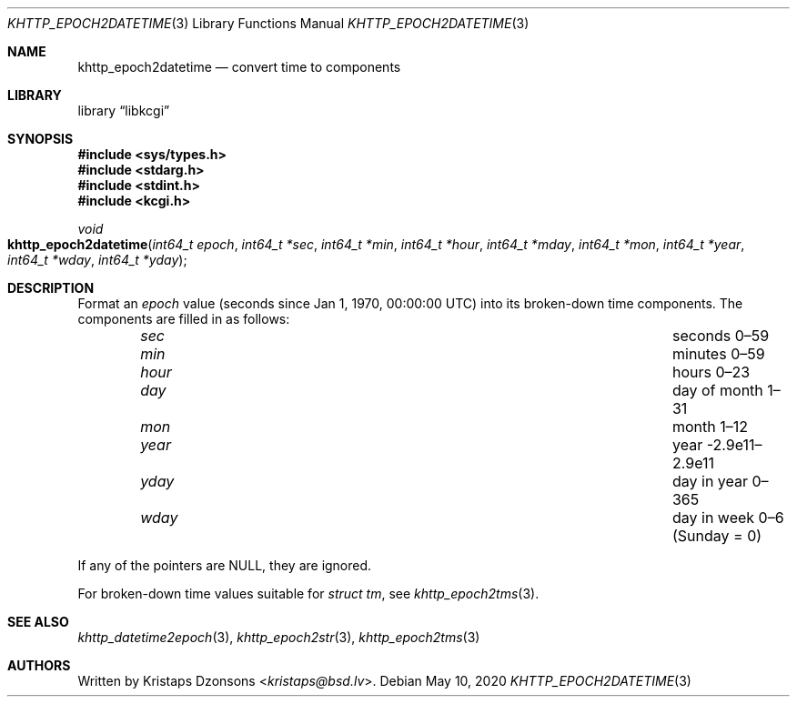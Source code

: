 .\"	$Id: khttp_epoch2datetime.3,v 1.2 2020/05/10 16:25:05 kristaps Exp $
.\"
.\" Copyright (c) 2020 Kristaps Dzonsons <kristaps@bsd.lv>
.\"
.\" Permission to use, copy, modify, and distribute this software for any
.\" purpose with or without fee is hereby granted, provided that the above
.\" copyright notice and this permission notice appear in all copies.
.\"
.\" THE SOFTWARE IS PROVIDED "AS IS" AND THE AUTHOR DISCLAIMS ALL WARRANTIES
.\" WITH REGARD TO THIS SOFTWARE INCLUDING ALL IMPLIED WARRANTIES OF
.\" MERCHANTABILITY AND FITNESS. IN NO EVENT SHALL THE AUTHOR BE LIABLE FOR
.\" ANY SPECIAL, DIRECT, INDIRECT, OR CONSEQUENTIAL DAMAGES OR ANY DAMAGES
.\" WHATSOEVER RESULTING FROM LOSS OF USE, DATA OR PROFITS, WHETHER IN AN
.\" ACTION OF CONTRACT, NEGLIGENCE OR OTHER TORTIOUS ACTION, ARISING OUT OF
.\" OR IN CONNECTION WITH THE USE OR PERFORMANCE OF THIS SOFTWARE.
.\"
.Dd $Mdocdate: May 10 2020 $
.Dt KHTTP_EPOCH2DATETIME 3
.Os
.Sh NAME
.Nm khttp_epoch2datetime
.Nd convert time to components
.Sh LIBRARY
.Lb libkcgi
.Sh SYNOPSIS
.In sys/types.h
.In stdarg.h
.In stdint.h
.In kcgi.h
.Ft void
.Fo khttp_epoch2datetime
.Fa "int64_t epoch"
.Fa "int64_t *sec"
.Fa "int64_t *min"
.Fa "int64_t *hour"
.Fa "int64_t *mday"
.Fa "int64_t *mon"
.Fa "int64_t *year"
.Fa "int64_t *wday"
.Fa "int64_t *yday"
.Fc
.Sh DESCRIPTION
Format an
.Fa epoch
value
.Pq seconds since Jan 1, 1970, 00:00:00 UTC
into its broken-down time components.
The components are filled in as follows:
.Bl -column hourx aaaaaaaaaaaaaaaaaaaaaaaaaaaaaaa -offset indent
.It Fa sec Ta seconds 0\(en59
.It Fa min Ta minutes 0\(en59
.It Fa hour Ta hours 0\(en23
.It Fa day Ta day of month 1\(en31
.It Fa mon Ta month 1\(en12
.It Fa year Ta year -2.9e11\(en2.9e11
.It Fa yday Ta day in year 0\(en365
.It Fa wday Ta day in week 0\(en6 (Sunday = 0)
.El
.Pp
If any of the pointers are
.Dv NULL ,
they are ignored.
.Pp
For broken-down time values suitable for
.Vt "struct tm" ,
see
.Xr khttp_epoch2tms 3 .
.Sh SEE ALSO
.Xr khttp_datetime2epoch 3 ,
.Xr khttp_epoch2str 3 ,
.Xr khttp_epoch2tms 3
.Sh AUTHORS
Written by
.An Kristaps Dzonsons Aq Mt kristaps@bsd.lv .
